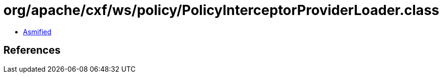 = org/apache/cxf/ws/policy/PolicyInterceptorProviderLoader.class

 - link:PolicyInterceptorProviderLoader-asmified.java[Asmified]

== References

